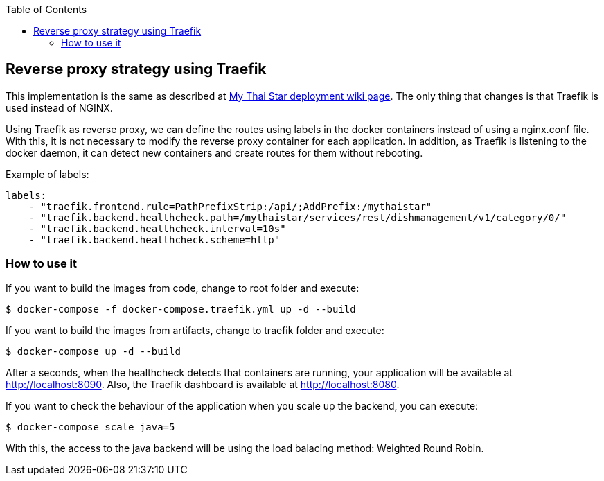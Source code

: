 :toc: macro
toc::[]

== Reverse proxy strategy using Traefik

This implementation is the same as described at link:https://github.com/devonfw/my-thai-star/wiki/deployment[My Thai Star deployment wiki page]. The only thing that changes is that Traefik is used instead of NGINX. 

Using Traefik as reverse proxy, we can define the routes using labels in the docker containers instead of using a nginx.conf file. With this, it is not necessary to modify the reverse proxy container for each application. In addition, as Traefik is listening to the docker daemon, it can detect new containers and create routes for them without rebooting.

Example of labels:

[source,yaml]
----
labels:
    - "traefik.frontend.rule=PathPrefixStrip:/api/;AddPrefix:/mythaistar"
    - "traefik.backend.healthcheck.path=/mythaistar/services/rest/dishmanagement/v1/category/0/"
    - "traefik.backend.healthcheck.interval=10s"
    - "traefik.backend.healthcheck.scheme=http"
----

=== How to use it

If you want to build the images from code, change to root folder and execute:

[source,bash]
----
$ docker-compose -f docker-compose.traefik.yml up -d --build
----

If you want to build the images from artifacts, change to traefik folder and execute:

[source,bash]
----
$ docker-compose up -d --build
----

After a seconds, when the healthcheck detects that containers are running, your application will be available at http://localhost:8090. Also, the Traefik dashboard is available at http://localhost:8080.

If you want to check the behaviour of the application when you scale up the backend, you can execute:

[source,bash]
----
$ docker-compose scale java=5
----

With this, the access to the java backend will be using the load balacing method: Weighted Round Robin.